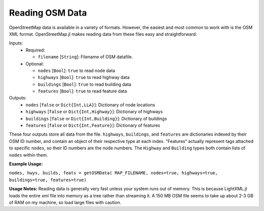 
Reading OSM Data
================

OpenStreetMap data is available in a variety of formats. However, the easiest and most common to work with is the OSM XML format. OpenStreetMap.jl makes reading data from these files easy and straightforward:

.. py:function:: getOSMData( filename::String [, nodes=false, highways=false, buildings=false, features=false])

Inputs:
  * Required:

    * ``filename`` [``String``]: Filename of OSM datafile.
  * Optional:

    * ``nodes`` [``Bool``]: ``true`` to read node data
    * ``highways`` [``Bool``]: ``true`` to read highway data
    * ``buildings`` [``Bool``]: ``true`` to read building data
    * ``features`` [``Bool``]: ``true`` to read feature data

Outputs:
    * ``nodes`` [``false`` or ``Dict{Int,LLA}``]: Dictionary of node locations
    * ``highways`` [``false`` or ``Dict{Int,Highway}``]: Dictionary of highways
    * ``buildings`` [``false`` or ``Dict{Int,Building}``]: Dictionary of buildings
    * ``features`` [``false`` or ``Dict{Int,Feature}``]: Dictionary of features

These four outputs store all data from the file. ``highways``, ``buildings``, and ``features`` are dictionaries indexed by their OSM ID number, and contain an object of their respective type at each index. “Features” actually represent tags attached to specific ``nodes``, so their ID numbers are the node numbers. The ``Highway`` and ``Building`` types both contain lists of ``nodes`` within them.

**Example Usage:**

``nodes, hwys, builds, feats = getOSMData( MAP_FILENAME, nodes=true, highways=true, buildings=true, features=true)``

**Usage Notes:**
Reading data is generally very fast unless your system runs out of memory. This is because LightXML.jl loads the entire xml file into memory as a tree rather than streaming it. A 150 MB OSM file seems to take up about 2-3 GB of RAM on my machine, so load large files with caution.
